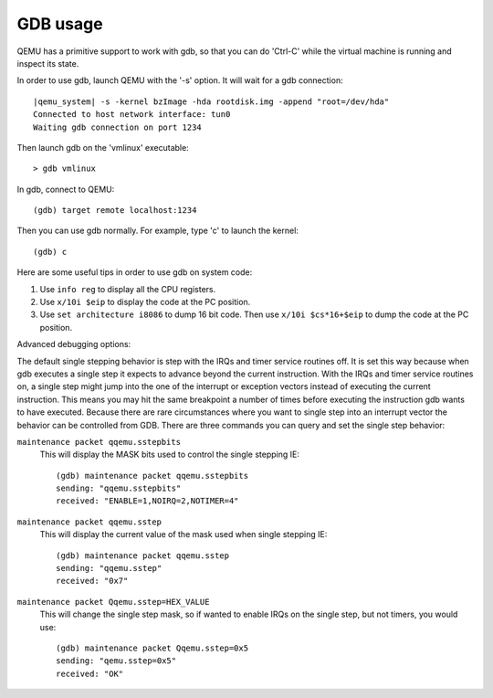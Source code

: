 .. _gdb_005fusage:

GDB usage
---------

QEMU has a primitive support to work with gdb, so that you can do
'Ctrl-C' while the virtual machine is running and inspect its state.

In order to use gdb, launch QEMU with the '-s' option. It will wait for
a gdb connection:

.. parsed-literal::

   |qemu_system| -s -kernel bzImage -hda rootdisk.img -append "root=/dev/hda"
   Connected to host network interface: tun0
   Waiting gdb connection on port 1234

Then launch gdb on the 'vmlinux' executable::

   > gdb vmlinux

In gdb, connect to QEMU::

   (gdb) target remote localhost:1234

Then you can use gdb normally. For example, type 'c' to launch the
kernel::

   (gdb) c

Here are some useful tips in order to use gdb on system code:

1. Use ``info reg`` to display all the CPU registers.

2. Use ``x/10i $eip`` to display the code at the PC position.

3. Use ``set architecture i8086`` to dump 16 bit code. Then use
   ``x/10i $cs*16+$eip`` to dump the code at the PC position.

Advanced debugging options:

The default single stepping behavior is step with the IRQs and timer
service routines off. It is set this way because when gdb executes a
single step it expects to advance beyond the current instruction. With
the IRQs and timer service routines on, a single step might jump into
the one of the interrupt or exception vectors instead of executing the
current instruction. This means you may hit the same breakpoint a number
of times before executing the instruction gdb wants to have executed.
Because there are rare circumstances where you want to single step into
an interrupt vector the behavior can be controlled from GDB. There are
three commands you can query and set the single step behavior:

``maintenance packet qqemu.sstepbits``
   This will display the MASK bits used to control the single stepping
   IE:

   ::

      (gdb) maintenance packet qqemu.sstepbits
      sending: "qqemu.sstepbits"
      received: "ENABLE=1,NOIRQ=2,NOTIMER=4"

``maintenance packet qqemu.sstep``
   This will display the current value of the mask used when single
   stepping IE:

   ::

      (gdb) maintenance packet qqemu.sstep
      sending: "qqemu.sstep"
      received: "0x7"

``maintenance packet Qqemu.sstep=HEX_VALUE``
   This will change the single step mask, so if wanted to enable IRQs on
   the single step, but not timers, you would use:

   ::

      (gdb) maintenance packet Qqemu.sstep=0x5
      sending: "qemu.sstep=0x5"
      received: "OK"
